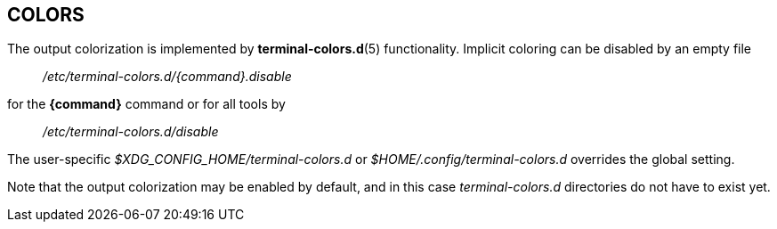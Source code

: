 == COLORS

The output colorization is implemented by *terminal-colors.d*(5) functionality.
Implicit coloring can be disabled by an empty file
____
_/etc/terminal-colors.d/{command}.disable_
____
for the *{command}* command or for all tools by
____
_/etc/terminal-colors.d/disable_
____
The user-specific _$XDG_CONFIG_HOME/terminal-colors.d_
or _$HOME/.config/terminal-colors.d_ overrides the global setting. 

Note that the output colorization may be enabled by default, and in this case
_terminal-colors.d_ directories do not have to exist yet.

